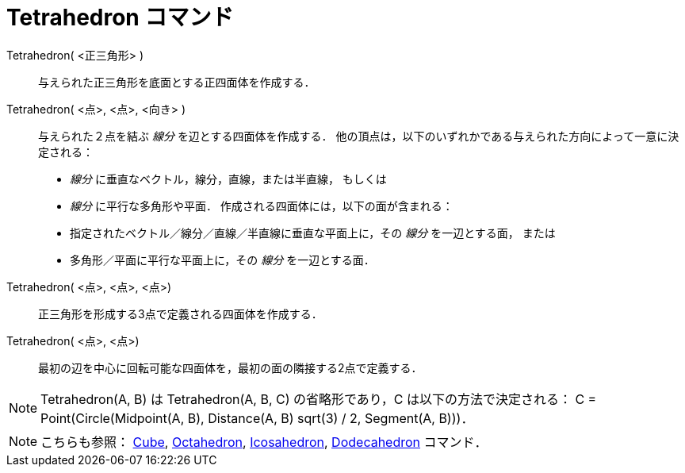 = Tetrahedron コマンド
:page-en: commands/Tetrahedron
ifdef::env-github[:imagesdir: /ja/modules/ROOT/assets/images]

Tetrahedron( <正三角形> )::
  与えられた正三角形を底面とする正四面体を作成する．

Tetrahedron( <点>, <点>, <向き> )::
  与えられた２点を結ぶ _線分_ を辺とする四面体を作成する．
  他の頂点は，以下のいずれかである与えられた方向によって一意に決定される：
  * _線分_ に垂直なベクトル，線分，直線，または半直線， もしくは
  * _線分_ に平行な多角形や平面．
  作成される四面体には，以下の面が含まれる：
  * 指定されたベクトル／線分／直線／半直線に垂直な平面上に，その _線分_ を一辺とする面， または
  * 多角形／平面に平行な平面上に，その _線分_ を一辺とする面．

Tetrahedron( <点>, <点>, <点>)::
  正三角形を形成する3点で定義される四面体を作成する．

Tetrahedron( <点>, <点>)::
  最初の辺を中心に回転可能な四面体を，最初の面の隣接する2点で定義する．

[NOTE]
====

Tetrahedron(A, B) は Tetrahedron(A, B, C) の省略形であり，C は以下の方法で決定される： C = Point(Circle(Midpoint(A, B),
Distance(A, B) sqrt(3) / 2, Segment(A, B)))．

====

[NOTE]
====

こちらも参照： xref:/commands/Cube.adoc[Cube], xref:/commands/Octahedron.adoc[Octahedron],
xref:/commands/Icosahedron.adoc[Icosahedron], xref:/commands/Dodecahedron.adoc[Dodecahedron] コマンド．

====
